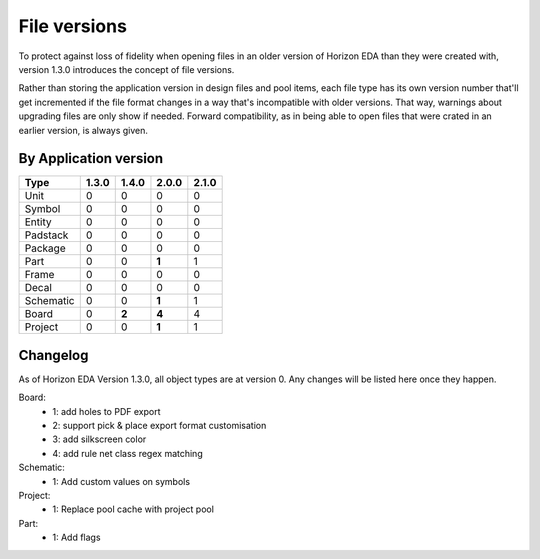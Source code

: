 File versions
===================

To protect against loss of fidelity when opening files in an older 
version of Horizon EDA than they were created with, version 1.3.0 
introduces the concept of file versions.

Rather than storing the application version in design files and pool 
items, each file type has its own version number that'll get 
incremented if the file format changes in a way that's incompatible 
with older versions. That way, warnings about upgrading files are only 
show if needed. Forward compatibility, as in being able to open 
files that were crated in an earlier version, is always given.

By Application version
----------------------

.. csv-table::
   :header: "Type", "1.3.0", "1.4.0", "2.0.0", "2.1.0"

   Unit, 0, 0, 0, 0
   Symbol, 0, 0, 0, 0
   Entity, 0, 0, 0, 0
   Padstack, 0, 0, 0, 0
   Package, 0, 0, 0, 0
   Part, 0, 0, **1**, 1
   Frame, 0, 0, 0, 0
   Decal, 0, 0, 0, 0
   Schematic, 0, 0, **1**, 1
   Board, 0, **2**, **4**, 4
   Project, 0, 0, **1**, 1


Changelog
---------

As of Horizon EDA Version 1.3.0, all object types are at version 0. Any 
changes will be listed here once they happen.

Board:
  - 1: add holes to PDF export
  - 2: support pick & place export format customisation
  - 3: add silkscreen color
  - 4: add rule net class regex matching
  
Schematic:
  - 1: Add custom values on symbols
  
Project:
  - 1: Replace pool cache with project pool

Part:
  - 1: Add flags
